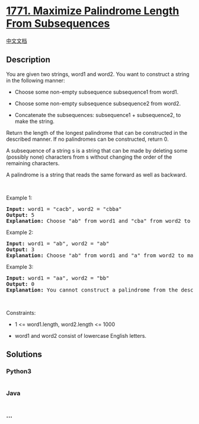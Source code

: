 * [[https://leetcode.com/problems/maximize-palindrome-length-from-subsequences][1771.
Maximize Palindrome Length From Subsequences]]
  :PROPERTIES:
  :CUSTOM_ID: maximize-palindrome-length-from-subsequences
  :END:
[[./solution/1700-1799/1771.Maximize Palindrome Length From Subsequences/README.org][中文文档]]

** Description
   :PROPERTIES:
   :CUSTOM_ID: description
   :END:

#+begin_html
  <p>
#+end_html

You are given two strings, word1 and word2. You want to construct a
string in the following manner:

#+begin_html
  </p>
#+end_html

#+begin_html
  <ul>
#+end_html

#+begin_html
  <li>
#+end_html

Choose some non-empty subsequence subsequence1 from word1.

#+begin_html
  </li>
#+end_html

#+begin_html
  <li>
#+end_html

Choose some non-empty subsequence subsequence2 from word2.

#+begin_html
  </li>
#+end_html

#+begin_html
  <li>
#+end_html

Concatenate the subsequences: subsequence1 + subsequence2, to make the
string.

#+begin_html
  </li>
#+end_html

#+begin_html
  </ul>
#+end_html

#+begin_html
  <p>
#+end_html

Return the length of the longest palindrome that can be constructed in
the described manner. If no palindromes can be constructed, return 0.

#+begin_html
  </p>
#+end_html

#+begin_html
  <p>
#+end_html

A subsequence of a string s is a string that can be made by deleting
some (possibly none) characters from s without changing the order of the
remaining characters.

#+begin_html
  </p>
#+end_html

#+begin_html
  <p>
#+end_html

A palindrome is a string that reads the same forward as well as
backward.

#+begin_html
  </p>
#+end_html

#+begin_html
  <p>
#+end_html

 

#+begin_html
  </p>
#+end_html

#+begin_html
  <p>
#+end_html

Example 1:

#+begin_html
  </p>
#+end_html

#+begin_html
  <pre>
  <strong>Input:</strong> word1 = &quot;cacb&quot;, word2 = &quot;cbba&quot;
  <strong>Output:</strong> 5
  <strong>Explanation:</strong> Choose &quot;ab&quot; from word1 and &quot;cba&quot; from word2 to make &quot;abcba&quot;, which is a palindrome.</pre>
#+end_html

#+begin_html
  <p>
#+end_html

Example 2:

#+begin_html
  </p>
#+end_html

#+begin_html
  <pre>
  <strong>Input:</strong> word1 = &quot;ab&quot;, word2 = &quot;ab&quot;
  <strong>Output:</strong> 3
  <strong>Explanation:</strong> Choose &quot;ab&quot; from word1 and &quot;a&quot; from word2 to make &quot;aba&quot;, which is a palindrome.</pre>
#+end_html

#+begin_html
  <p>
#+end_html

Example 3:

#+begin_html
  </p>
#+end_html

#+begin_html
  <pre>
  <strong>Input:</strong> word1 = &quot;aa&quot;, word2 = &quot;bb&quot;
  <strong>Output:</strong> 0
  <strong>Explanation:</strong> You cannot construct a palindrome from the described method, so return 0.</pre>
#+end_html

#+begin_html
  <p>
#+end_html

 

#+begin_html
  </p>
#+end_html

#+begin_html
  <p>
#+end_html

Constraints:

#+begin_html
  </p>
#+end_html

#+begin_html
  <ul>
#+end_html

#+begin_html
  <li>
#+end_html

1 <= word1.length, word2.length <= 1000

#+begin_html
  </li>
#+end_html

#+begin_html
  <li>
#+end_html

word1 and word2 consist of lowercase English letters.

#+begin_html
  </li>
#+end_html

#+begin_html
  </ul>
#+end_html

** Solutions
   :PROPERTIES:
   :CUSTOM_ID: solutions
   :END:

#+begin_html
  <!-- tabs:start -->
#+end_html

*** *Python3*
    :PROPERTIES:
    :CUSTOM_ID: python3
    :END:
#+begin_src python
#+end_src

*** *Java*
    :PROPERTIES:
    :CUSTOM_ID: java
    :END:
#+begin_src java
#+end_src

*** *...*
    :PROPERTIES:
    :CUSTOM_ID: section
    :END:
#+begin_example
#+end_example

#+begin_html
  <!-- tabs:end -->
#+end_html
